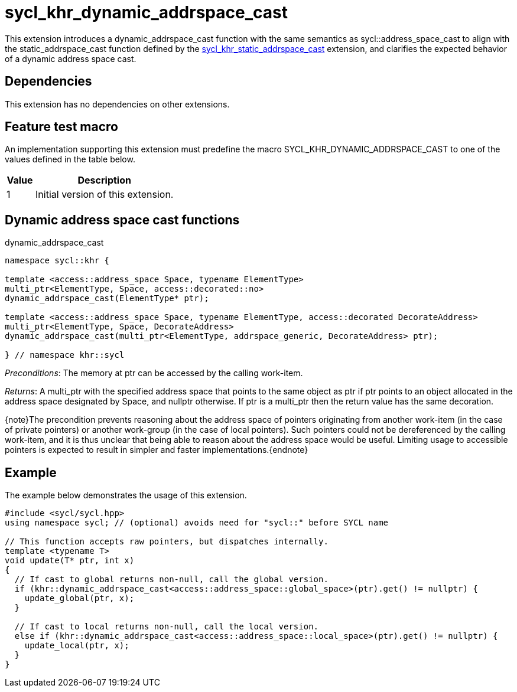 [[sec:khr-dynamic-addrspace-cast]]
= sycl_khr_dynamic_addrspace_cast

This extension introduces a [code]#dynamic_addrspace_cast# function with the
same semantics as [code]#sycl::address_space_cast# to align with the
[code]#static_addrspace_cast# function defined by the
<<sec:khr-static-addrspace-cast,sycl_khr_static_addrspace_cast>> extension, and
clarifies the expected behavior of a dynamic address space cast.

[[sec:khr-dynamic-addrspace-cast-dependencies]]
== Dependencies

This extension has no dependencies on other extensions.

[[sec:khr-dynamic-addrspace-cast-feature-test]]
== Feature test macro

An implementation supporting this extension must predefine the macro
[code]#SYCL_KHR_DYNAMIC_ADDRSPACE_CAST# to one of the values defined in the
table below.

[%header,cols="1,5"]
|===
|Value
|Description

|1
|Initial version of this extension.
|===

[[sec:khr-dynamic-addrspace-cast-functions]]
== Dynamic address space cast functions

.[apidef]#dynamic_addrspace_cast#
[source,role=synopsis,id=api:khr-dynamic-addrspace-cast-dynamic_addrspace_cast]
----
namespace sycl::khr {

template <access::address_space Space, typename ElementType>
multi_ptr<ElementType, Space, access::decorated::no>
dynamic_addrspace_cast(ElementType* ptr);

template <access::address_space Space, typename ElementType, access::decorated DecorateAddress>
multi_ptr<ElementType, Space, DecorateAddress>
dynamic_addrspace_cast(multi_ptr<ElementType, addrspace_generic, DecorateAddress> ptr);

} // namespace khr::sycl
----

_Preconditions_: The memory at [code]#ptr# can be accessed by the calling
work-item.

_Returns_: A [code]#multi_ptr# with the specified address space that points to
the same object as [code]#ptr# if [code]#ptr# points to an object allocated in
the address space designated by [code]#Space#, and [code]#nullptr# otherwise.
If [code]#ptr# is a [code]#multi_ptr# then the return value has the same
decoration.

{note}The precondition prevents reasoning about the address space of pointers
originating from another work-item (in the case of [code]#private# pointers) or
another work-group (in the case of [code]#local# pointers).
Such pointers could not be dereferenced by the calling work-item, and it is thus
unclear that being able to reason about the address space would be useful.
Limiting usage to accessible pointers is expected to result in simpler and
faster implementations.{endnote}

[[sec:khr-dynamic-addrspace-cast-example]]
== Example

The example below demonstrates the usage of this extension.

[source,,linenums]
----
#include <sycl/sycl.hpp>
using namespace sycl; // (optional) avoids need for "sycl::" before SYCL name

// This function accepts raw pointers, but dispatches internally.
template <typename T>
void update(T* ptr, int x)
{
  // If cast to global returns non-null, call the global version.
  if (khr::dynamic_addrspace_cast<access::address_space::global_space>(ptr).get() != nullptr) {
    update_global(ptr, x);
  }

  // If cast to local returns non-null, call the local version.
  else if (khr::dynamic_addrspace_cast<access::address_space::local_space>(ptr).get() != nullptr) {
    update_local(ptr, x);
  }
}
----
